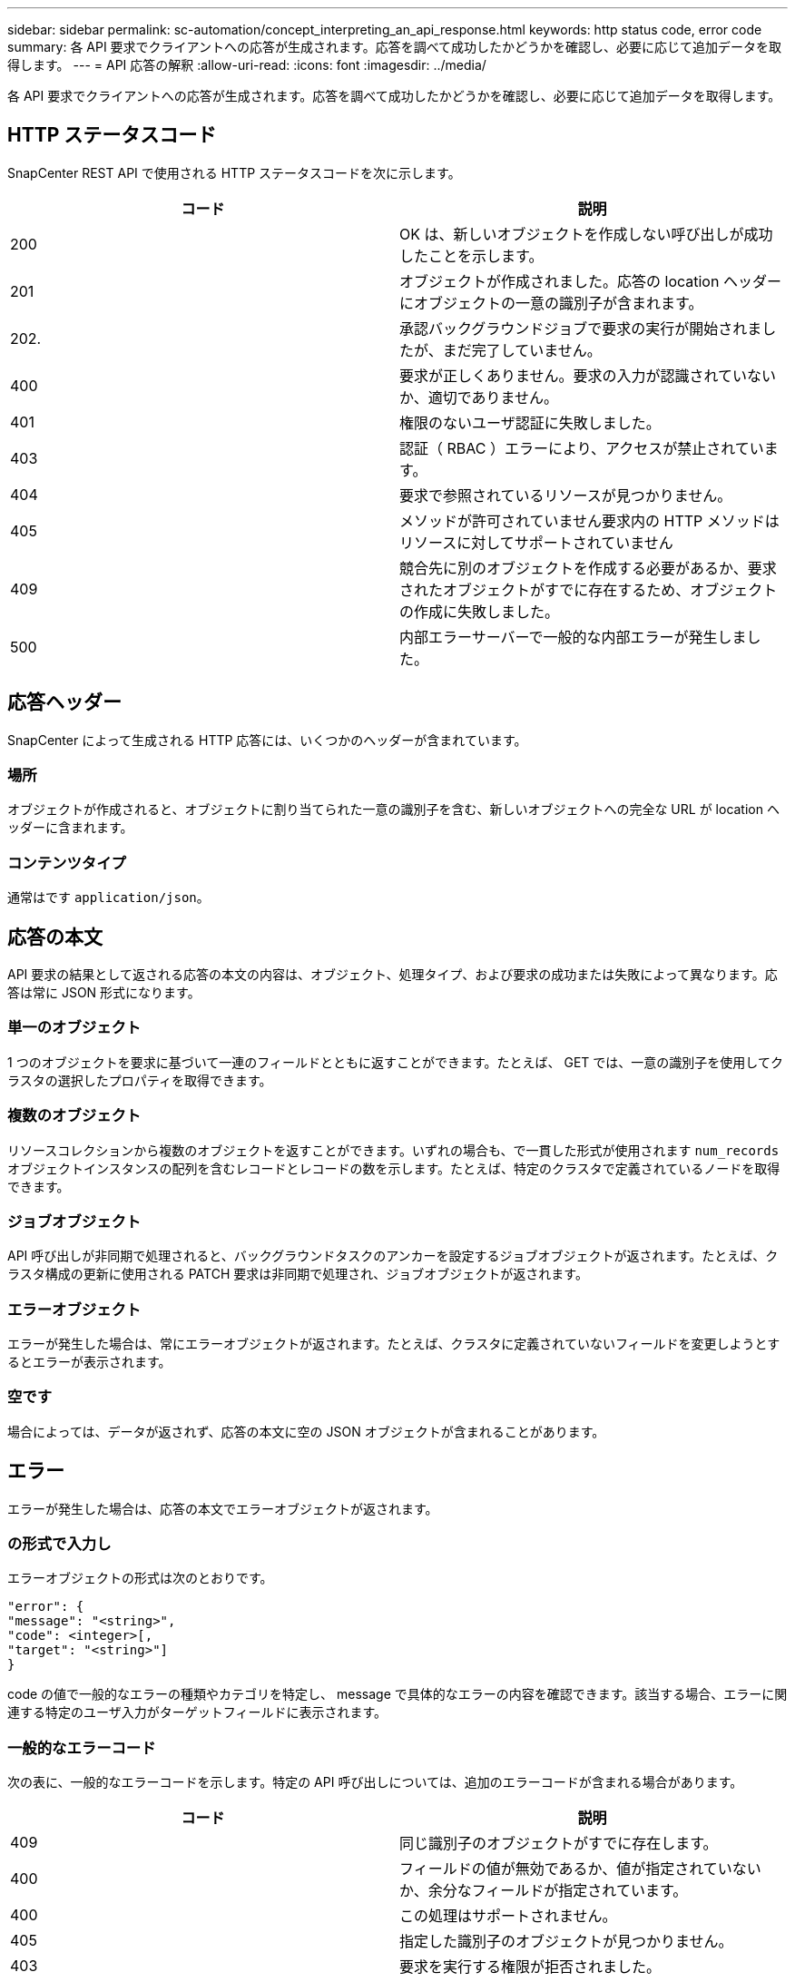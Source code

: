 ---
sidebar: sidebar 
permalink: sc-automation/concept_interpreting_an_api_response.html 
keywords: http status code, error code 
summary: 各 API 要求でクライアントへの応答が生成されます。応答を調べて成功したかどうかを確認し、必要に応じて追加データを取得します。 
---
= API 応答の解釈
:allow-uri-read: 
:icons: font
:imagesdir: ../media/


[role="lead"]
各 API 要求でクライアントへの応答が生成されます。応答を調べて成功したかどうかを確認し、必要に応じて追加データを取得します。



== HTTP ステータスコード

SnapCenter REST API で使用される HTTP ステータスコードを次に示します。

|===
| コード | 説明 


| 200 | OK は、新しいオブジェクトを作成しない呼び出しが成功したことを示します。 


| 201 | オブジェクトが作成されました。応答の location ヘッダーにオブジェクトの一意の識別子が含まれます。 


| 202. | 承認バックグラウンドジョブで要求の実行が開始されましたが、まだ完了していません。 


| 400 | 要求が正しくありません。要求の入力が認識されていないか、適切でありません。 


| 401 | 権限のないユーザ認証に失敗しました。 


| 403 | 認証（ RBAC ）エラーにより、アクセスが禁止されています。 


| 404 | 要求で参照されているリソースが見つかりません。 


| 405 | メソッドが許可されていません要求内の HTTP メソッドはリソースに対してサポートされていません 


| 409 | 競合先に別のオブジェクトを作成する必要があるか、要求されたオブジェクトがすでに存在するため、オブジェクトの作成に失敗しました。 


| 500 | 内部エラーサーバーで一般的な内部エラーが発生しました。 
|===


== 応答ヘッダー

SnapCenter によって生成される HTTP 応答には、いくつかのヘッダーが含まれています。



=== 場所

オブジェクトが作成されると、オブジェクトに割り当てられた一意の識別子を含む、新しいオブジェクトへの完全な URL が location ヘッダーに含まれます。



=== コンテンツタイプ

通常はです `application/json`。



== 応答の本文

API 要求の結果として返される応答の本文の内容は、オブジェクト、処理タイプ、および要求の成功または失敗によって異なります。応答は常に JSON 形式になります。



=== 単一のオブジェクト

1 つのオブジェクトを要求に基づいて一連のフィールドとともに返すことができます。たとえば、 GET では、一意の識別子を使用してクラスタの選択したプロパティを取得できます。



=== 複数のオブジェクト

リソースコレクションから複数のオブジェクトを返すことができます。いずれの場合も、で一貫した形式が使用されます `num_records` オブジェクトインスタンスの配列を含むレコードとレコードの数を示します。たとえば、特定のクラスタで定義されているノードを取得できます。



=== ジョブオブジェクト

API 呼び出しが非同期で処理されると、バックグラウンドタスクのアンカーを設定するジョブオブジェクトが返されます。たとえば、クラスタ構成の更新に使用される PATCH 要求は非同期で処理され、ジョブオブジェクトが返されます。



=== エラーオブジェクト

エラーが発生した場合は、常にエラーオブジェクトが返されます。たとえば、クラスタに定義されていないフィールドを変更しようとするとエラーが表示されます。



=== 空です

場合によっては、データが返されず、応答の本文に空の JSON オブジェクトが含まれることがあります。



== エラー

エラーが発生した場合は、応答の本文でエラーオブジェクトが返されます。



=== の形式で入力し

エラーオブジェクトの形式は次のとおりです。

....
"error": {
"message": "<string>",
"code": <integer>[,
"target": "<string>"]
}
....
code の値で一般的なエラーの種類やカテゴリを特定し、 message で具体的なエラーの内容を確認できます。該当する場合、エラーに関連する特定のユーザ入力がターゲットフィールドに表示されます。



=== 一般的なエラーコード

次の表に、一般的なエラーコードを示します。特定の API 呼び出しについては、追加のエラーコードが含まれる場合があります。

|===
| コード | 説明 


| 409 | 同じ識別子のオブジェクトがすでに存在します。 


| 400 | フィールドの値が無効であるか、値が指定されていないか、余分なフィールドが指定されています。 


| 400 | この処理はサポートされません。 


| 405 | 指定した識別子のオブジェクトが見つかりません。 


| 403 | 要求を実行する権限が拒否されました。 


| 409 | リソースが使用中です。 
|===